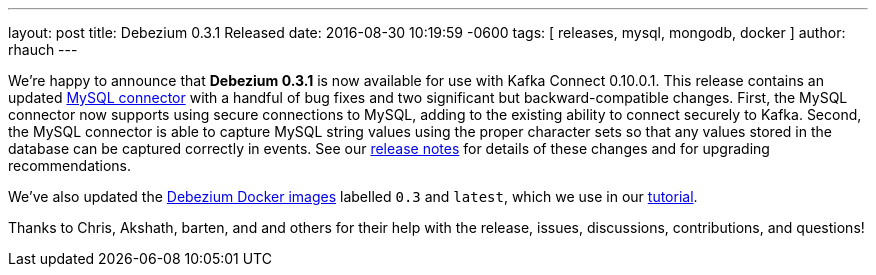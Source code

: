 ---
layout: post
title: Debezium 0.3.1 Released
date:   2016-08-30 10:19:59 -0600
tags: [ releases, mysql, mongodb, docker ]
author: rhauch
---

We're happy to announce that **Debezium 0.3.1** is now available for use with Kafka Connect 0.10.0.1. This release contains an updated link:/docs/connectors/mysql/[MySQL connector] with a handful of bug fixes and two significant but backward-compatible changes. First, the MySQL connector now supports using secure connections to MySQL, adding to the existing ability to connect securely to Kafka. Second, the MySQL connector is able to capture MySQL string values using the proper character sets so that any values stored in the database can be captured correctly in events. See our link:/docs/releases/#release-0-3-1[release notes] for details of these changes and for upgrading recommendations.

We've also updated the https://hub.docker.com/r/debezium/[Debezium Docker images] labelled `0.3` and `latest`, which we use in our link:/docs/tutorial/[tutorial].

Thanks to Chris, Akshath, barten, and and others for their help with the release, issues, discussions, contributions, and questions!

+++<!-- more -->+++
